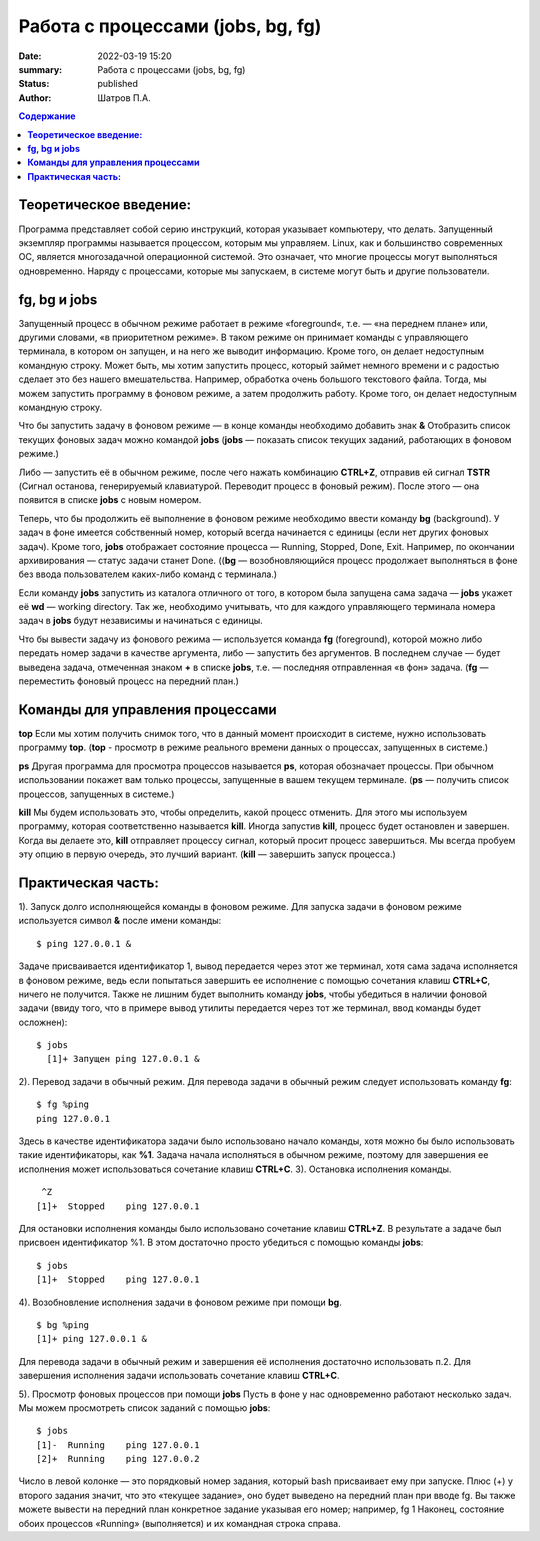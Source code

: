 Работа с процессами (jobs, bg, fg) 
###############################################
:date: 2022-03-19 15:20
:summary:  Работа с процессами (jobs, bg, fg) 
:status: published
:author: Шатров П.А.


.. contents:: Содержание

**Теоретическое введение:** 
============================
Программа представляет собой серию инструкций, которая указывает компьютеру, что делать. Запущенный экземпляр программы называется процессом, которым мы управляем.
Linux,  как и большинство современных ОС, является многозадачной операционной системой. Это означает, что многие процессы могут выполняться одновременно. 
Наряду с процессами, которые мы запускаем, в системе могут быть и другие пользователи.

**fg, bg и jobs**
============================
Запущенный процесс в обычном режиме работает в режиме «foreground«, т.е. — «на переднем плане» или, другими словами, «в приоритетном режиме». 
В таком режиме он принимает команды с управляющего терминала, в котором он запущен, и на него же выводит информацию. Кроме того, он делает недоступным командную строку.
Может быть, мы хотим запустить процесс, который займет немного времени и с радостью сделает это без нашего вмешательства. Например, обработка очень большого текстового файла.
Тогда, мы можем запустить программу в фоновом режиме, а затем продолжить работу.  Кроме того, он делает недоступным командную строку.

Что бы запустить задачу в фоновом режиме — в конце команды необходимо добавить знак **&**
Отобразить список текущих фоновых задач можно командой **jobs**
(**jobs** — показать список текущих заданий, работающих в фоновом режиме.)

Либо — запустить её в обычном режиме, после чего нажать комбинацию **CTRL+Z**, отправив ей сигнал **TSTR** (Сигнал останова, генерируемый клавиатурой. 
Переводит процесс в фоновый режим). После этого — она появится в списке **jobs** с новым номером.

Теперь, что бы продолжить её выполнение в фоновом режиме необходимо ввести команду **bg** (background).
У задач в фоне имеется собственный номер, который всегда начинается с единицы (если нет других фоновых задач). 
Кроме того, **jobs** отображает состояние процесса — Running, Stopped, Done, Exit. Например, по окончании архивирования — статус задачи станет Done.
((**bg** —  возобновляющийся процесс продолжает выполняться в фоне без ввода пользователем каких-либо команд с терминала.)

Если команду **jobs** запустить из каталога отличного от того, в котором была запущена сама задача — **jobs** укажет её **wd** — working directory. 
Так же, необходимо учитывать, что для каждого управляющего терминала номера задач в **jobs** будут независимы и начинаться с единицы.

Что бы вывести задачу из фонового режима — используется команда **fg** (foreground), которой можно либо передать номер задачи в качестве аргумента, 
либо — запустить без аргументов. В последнем случае — будет выведена задача, отмеченная знаком **+** в списке **jobs**, т.е. — последняя отправленная «в фон» задача.
(**fg** — переместить фоновый процесс на передний план.)


**Команды для управления процессами**
========================================

**top**
Если мы хотим получить снимок того, что в данный момент происходит в системе, нужно использовать программу **top**.
(**top** - просмотр в режиме реального времени данных о процессах, запущенных в системе.)

**ps**
Другая программа для просмотра процессов называется **ps**, которая обозначает процессы. При обычном использовании покажет вам только процессы, запущенные в вашем текущем
терминале. 
(**ps** — получить список процессов, запущенных в системе.)

**kill**
Мы будем использовать это, чтобы определить, какой процесс отменить. Для этого мы используем программу, которая соответственно называется **kill**. 
Иногда запустив **kill**, процесс будет остановлен и завершен. Когда вы делаете это, **kill** отправляет процессу сигнал, который просит процесс завершиться. 
Мы всегда пробуем эту опцию в первую очередь, это лучший вариант.
(**kill** — завершить запуск процесса.)

**Практическая часть:**
============================

1).  Запуск долго исполняющейся команды в фоновом режиме.
Для запуска задачи в фоновом режиме используется символ **&** после имени команды:
::

    $ ping 127.0.0.1 &

Задаче присваивается идентификатор 1, вывод передается через этот же терминал, хотя сама задача исполняется в фоновом режиме, ведь если попытаться завершить
ее исполнение с помощью сочетания клавиш **CTRL+C**, ничего не получится. Также не лишним будет выполнить команду **jobs**, чтобы убедиться в наличии фоновой задачи
(ввиду того, что в примере вывод утилиты передается через тот же терминал, ввод команды будет осложнен): 

::

  $ jobs
    [1]+ Запущен ping 127.0.0.1 &
    
2). Перевод задачи в обычный режим.
Для перевода задачи в обычный режим следует использовать команду **fg**:
::

    $ fg %ping
    ping 127.0.0.1

Здесь в качестве идентификатора задачи было использовано начало команды, хотя можно бы было использовать такие идентификаторы, как **%1**. 
Задача начала исполняться в обычном режиме, поэтому для завершения ее исполнения может использоваться сочетание клавиш **CTRL+C**.
3). Остановка исполнения команды.
::

     ^Z
    [1]+  Stopped    ping 127.0.0.1

Для остановки исполнения команды было использовано сочетание клавиш **CTRL+Z**. В результате а задаче был присвоен идентификатор %1.
В этом достаточно просто убедиться с помощью команды **jobs**:
::

    $ jobs
    [1]+  Stopped    ping 127.0.0.1

4). Возобновление исполнения задачи в фоновом режиме при помощи **bg**.
::

    $ bg %ping
    [1]+ ping 127.0.0.1 &

Для перевода задачи в обычный режим и завершения её исполнения достаточно использовать п.2. Для завершения исполнения задачи использовать сочетание клавиш **CTRL+C**.

5). Просмотр фоновых процессов при помощи **jobs**
Пусть в фоне у нас одновременно работают несколько задач. Мы можем просмотреть список заданий с помощью **jobs**:
::

     $ jobs
     [1]-  Running    ping 127.0.0.1
     [2]+  Running    ping 127.0.0.2

Число в левой колонке — это порядковый номер задания, который bash присваивает ему при запуске. Плюс (+) у второго задания значит, что это «текущее задание»,
оно будет выведено на передний план при вводе fg. Вы также можете вывести на передний план конкретное задание указывая его номер; например, fg 1 
Наконец, состояние обоих процессов «Running» (выполняется) и их командная строка справа.




